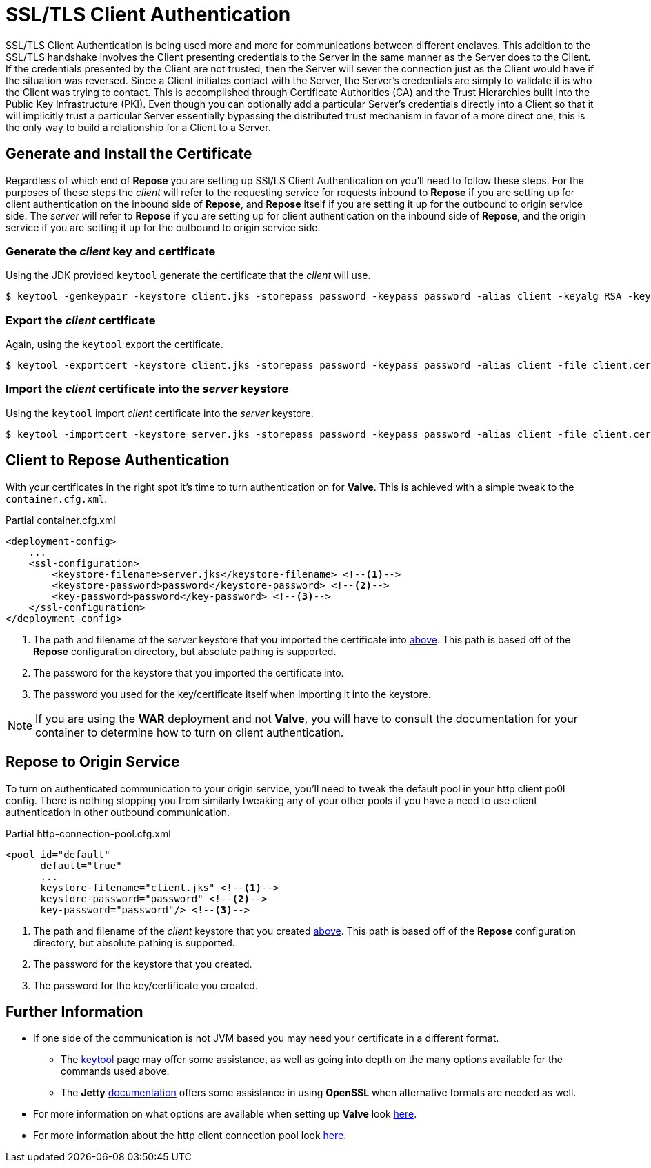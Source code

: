 = SSL/TLS Client Authentication

SSL/TLS Client Authentication is being used more and more for communications between different enclaves.
This addition to the SSL/TLS handshake involves the Client presenting credentials to the Server in the same manner as the Server does to the Client.
If the credentials presented by the Client are not trusted, then the Server will sever the connection just as the Client would have if the situation was reversed.
Since a Client initiates contact with the Server, the Server's credentials are simply to validate it is who the Client was trying to contact.
This is accomplished through Certificate Authorities (CA) and the Trust Hierarchies built into the Public Key Infrastructure (PKI).
Even though you can optionally add a particular Server's credentials directly into a Client so that it will implicitly trust a particular Server essentially bypassing the distributed trust mechanism in favor of a more direct one, this is the only way to build a relationship for a Client to a Server.

== Generate and Install the Certificate

Regardless of which end of *Repose* you are setting up SSl/LS Client Authentication on you'll need to follow these steps.
For the purposes of these steps the _client_ will refer to the requesting service for requests inbound to *Repose* if you are setting up for client authentication on the inbound side of *Repose*, and *Repose* itself if you are setting it up for the outbound to origin service side.
The _server_ will refer to *Repose* if you are setting up for client authentication on the inbound side of *Repose*, and the origin service if you are setting it up for the outbound to origin service side.

[[create-client-certificate]]
=== Generate the _client_ key and certificate

Using the JDK provided `keytool` generate the certificate that the _client_ will use.

[source, bash]
$ keytool -genkeypair -keystore client.jks -storepass password -keypass password -alias client -keyalg RSA -keysize 2048 -validity 36500 -sigalg SHA256withRSA


=== Export the _client_ certificate

Again, using the `keytool` export the certificate.

[source, bash]
$ keytool -exportcert -keystore client.jks -storepass password -keypass password -alias client -file client.cer

[[import-into-server-keystore]]
=== Import the _client_ certificate into the _server_ keystore

Using the `keytool` import _client_ certificate into the _server_ keystore.

[source, bash]
$ keytool -importcert -keystore server.jks -storepass password -keypass password -alias client -file client.cer


== Client to *Repose* Authentication

With your certificates in the right spot it's time to turn authentication on for *Valve*.
This is achieved with a simple tweak to the `container.cfg.xml`.

[source, xml]
.Partial container.cfg.xml
----
<deployment-config>
    ...
    <ssl-configuration>
        <keystore-filename>server.jks</keystore-filename> <!--1-->
        <keystore-password>password</keystore-password> <!--2-->
        <key-password>password</key-password> <!--3-->
    </ssl-configuration>
</deployment-config>
----
<1> The path and filename of the _server_ keystore that you imported the certificate into <<import-into-server-keystore,above>>.
    This path is based off of the *Repose* configuration directory, but absolute pathing is supported.
<2> The password for the keystore that you imported the certificate into.
<3> The password you used for the key/certificate itself when importing it into the keystore.

[NOTE]
If you are using the *WAR* deployment and not *Valve*, you will have to consult the documentation for your container to determine how to turn on client authentication.

== *Repose* to Origin Service

To turn on authenticated communication to your origin service, you'll need to tweak the default pool in your http client po0l config.
There is nothing stopping you from similarly tweaking any of your other pools if you have a need to use client authentication in other outbound communication.

[source, xml]
.Partial http-connection-pool.cfg.xml
----
<pool id="default"
      default="true"
      ...
      keystore-filename="client.jks" <!--1-->
      keystore-password="password" <!--2-->
      key-password="password"/> <!--3-->
----
<1> The path and filename of the _client_ keystore that you created <<create-client-certificate,above>>.
    This path is based off of the *Repose* configuration directory, but absolute pathing is supported.
<2> The password for the keystore that you created.
<3> The password for the key/certificate you created.

== Further Information

* If one side of the communication is not JVM based you may need your certificate in a different format.
** The https://docs.oracle.com/javase/8/docs/technotes/tools/unix/keytool.html[keytool] page may offer some assistance, as well as going into depth on the many options available for the commands used above.
** The *Jetty* http://www.eclipse.org/jetty/documentation/current/configuring-ssl.html[documentation] offers some assistance in using *OpenSSL* when alternative formats are needed as well.
* For more information on what options are available when setting up *Valve* look <<../architecture/container.adoc,here>>.
* For more information about the http client connection pool look <<../services/http-connection-pool.adoc,here>>.
